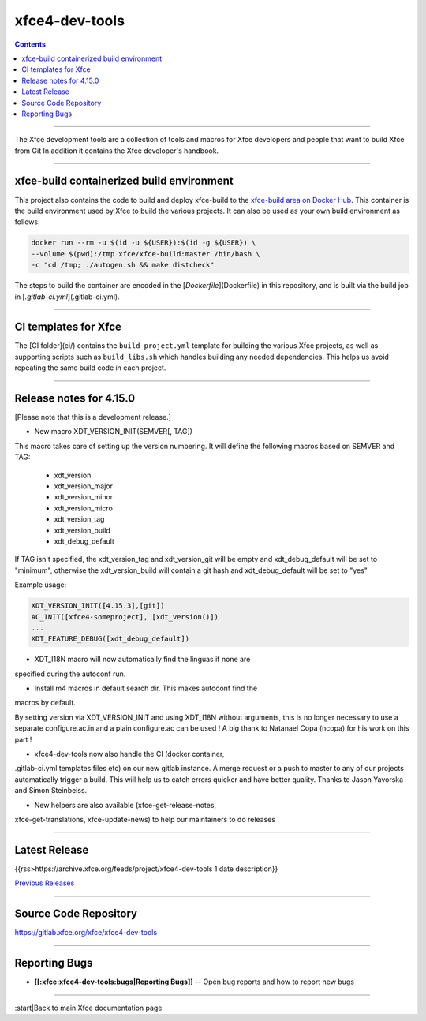 xfce4-dev-tools
===============

.. Contents::

----

The Xfce development tools are a collection of tools and macros for
Xfce developers and people that want to build Xfce from Git In addition
it contains the Xfce developer's handbook.

----

xfce-build containerized build environment
------------------------------------------

This project also contains the code to build and deploy xfce-build to the
`xfce-build area on Docker Hub <https://hub.docker.com/repository/docker/xfce/xfce-build/>`_.
This container is the build environment used by Xfce to build the various projects.
It can also be used as your own build environment as follows:

.. code-block:: rst

    docker run --rm -u $(id -u ${USER}):$(id -g ${USER}) \
    --volume $(pwd):/tmp xfce/xfce-build:master /bin/bash \
    -c "cd /tmp; ./autogen.sh && make distcheck"

The steps to build the container are encoded in the [`Dockerfile`](Dockerfile) in
this repository, and is built via the build job in [`.gitlab-ci.yml`](.gitlab-ci.yml).

----

CI templates for Xfce
---------------------

The [CI folder](ci/) contains the ``build_project.yml`` template for building the various
Xfce projects, as well as supporting scripts such as ``build_libs.sh`` which handles
building any needed dependencies. This helps us avoid repeating the same build
code in each project.

----

Release notes for 4.15.0
------------------------

[Please note that this is a development release.]

- New macro XDT_VERSION_INIT(SEMVER[, TAG])

This macro takes care of setting up the version numbering.
It will define the following macros based on SEMVER and TAG:

   - xdt_version
   - xdt_version_major
   - xdt_version_minor
   - xdt_version_micro
   - xdt_version_tag
   - xdt_version_build
   - xdt_debug_default

If TAG isn't specified, the xdt_version_tag and xdt_version_git
will be empty and xdt_debug_default will be set to "minimum",
otherwise the xdt_version_build will contain a git hash and
xdt_debug_default will be set to "yes"

Example usage:

.. code-block:: rst

    XDT_VERSION_INIT([4.15.3],[git])
    AC_INIT([xfce4-someproject], [xdt_version()])
    ...
    XDT_FEATURE_DEBUG([xdt_debug_default])


- XDT_I18N macro will now automatically find the linguas if none are
specified during the autoconf run.

- Install m4 macros in default search dir. This makes autoconf find the
macros by default.

By setting version via XDT_VERSION_INIT and using XDT_I18N without
arguments,
this is no longer necessary to use a separate configure.ac.in and a
plain configure.ac can be used !
A big thank to Natanael Copa (ncopa) for his work on this part !

- xfce4-dev-tools now also handle the CI (docker container,
.gitlab-ci.yml templates files etc) on our new gitlab instance. A merge
request or a push to master to any of our projects automatically trigger
a build. This will help us to catch errors quicker and have better
quality. Thanks to Jason Yavorska and Simon Steinbeiss.

- New helpers are also available (xfce-get-release-notes,
xfce-get-translations, xfce-update-news) to help our maintainers to do
releases

----

Latest Release
--------------

{{rss>https://archive.xfce.org/feeds/project/xfce4-dev-tools 1 date description}}

`Previous Releases <https://archive.xfce.org/src/xfce/xfce4-dev-tools/>`_

----

Source Code Repository
----------------------

https://gitlab.xfce.org/xfce/xfce4-dev-tools

----

Reporting Bugs
--------------

* **[[:xfce:xfce4-dev-tools:bugs|Reporting Bugs]]** -- Open bug reports and how to report new bugs

----

:start|Back to main Xfce documentation page